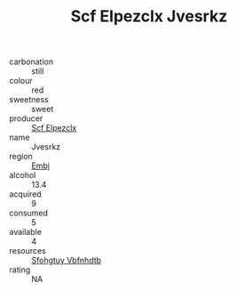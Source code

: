 :PROPERTIES:
:ID:                     86553a12-8a13-4d03-8207-adc9dcc7b66d
:END:
#+TITLE: Scf Elpezclx Jvesrkz 

- carbonation :: still
- colour :: red
- sweetness :: sweet
- producer :: [[id:85267b00-1235-4e32-9418-d53c08f6b426][Scf Elpezclx]]
- name :: Jvesrkz
- region :: [[id:fc068556-7250-4aaf-80dc-574ec0c659d9][Embj]]
- alcohol :: 13.4
- acquired :: 9
- consumed :: 5
- available :: 4
- resources :: [[id:6769ee45-84cb-4124-af2a-3cc72c2a7a25][Sfohgtuy Vbfnhdtb]]
- rating :: NA


